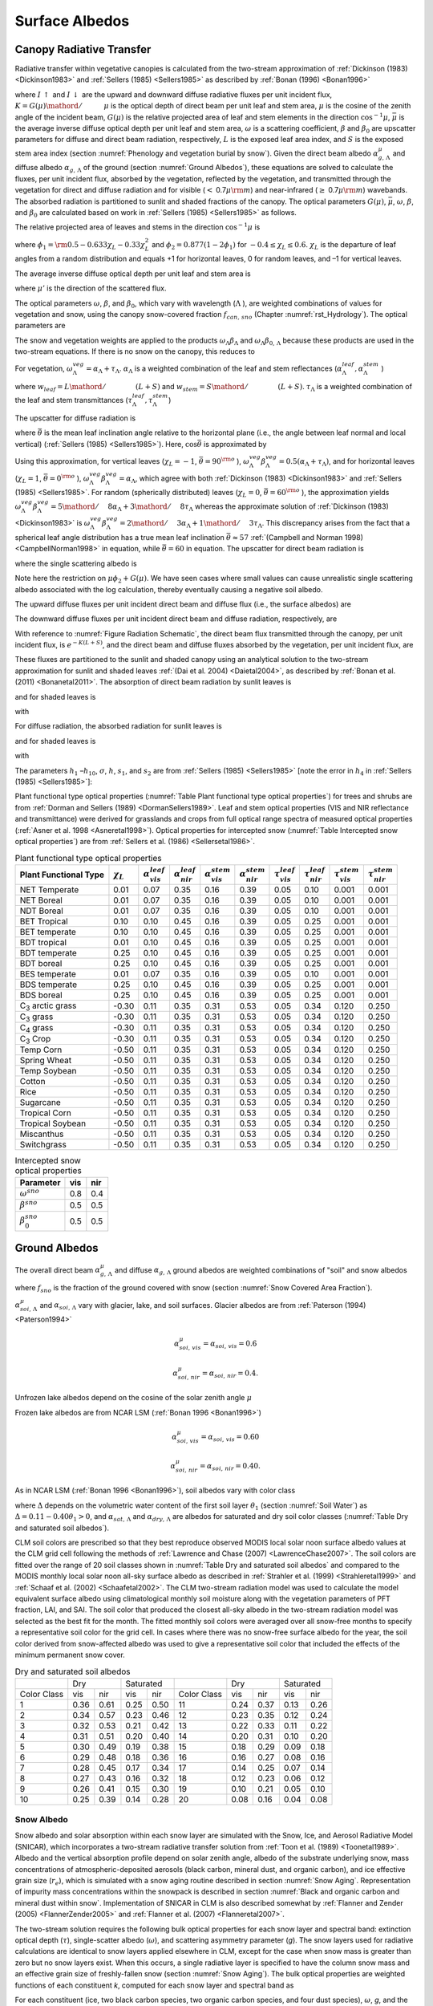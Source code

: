 .. _rst_Surface Albedos:

Surface Albedos
==================

.. _Canopy Radiative Transfer:

Canopy Radiative Transfer
-----------------------------

Radiative transfer within vegetative canopies is calculated from the two-stream approximation of :ref:`Dickinson (1983) <Dickinson1983>` and :ref:`Sellers (1985) <Sellers1985>` as described by :ref:`Bonan (1996) <Bonan1996>`

.. math::
   :label: 3.1

   -\bar{\mu }\frac{dI\, \uparrow }{d\left(L+S\right)} +\left[1-\left(1-\beta \right)\omega \right]I\, \uparrow -\omega \beta I\, \downarrow =\omega \bar{\mu }K\beta _{0} e^{-K\left(L+S\right)}

.. math::
   :label: 3.2

   \bar{\mu }\frac{dI\, \downarrow }{d\left(L+S\right)} +\left[1-\left(1-\beta \right)\omega \right]I\, \downarrow -\omega \beta I\, \uparrow =\omega \bar{\mu }K\left(1-\beta _{0} \right)e^{-K\left(L+S\right)}

where :math:`I\, \uparrow` and :math:`I\, \downarrow` are the upward and downward diffuse radiative fluxes per unit incident flux, :math:`K={G\left(\mu \right)\mathord{\left/ {\vphantom {G\left(\mu \right) \mu }} \right.} \mu }` is the optical depth of direct beam per unit leaf and stem area, :math:`\mu` is the cosine of the zenith angle of the incident beam, :math:`G\left(\mu \right)` is the relative projected area of leaf and stem elements in the direction :math:`\cos ^{-1} \mu`, :math:`\bar{\mu }` is the average inverse diffuse optical depth per unit leaf and stem area, :math:`\omega` is a scattering coefficient, :math:`\beta` and :math:`\beta _{0}` are upscatter parameters for diffuse and direct beam radiation, respectively, :math:`L` is the exposed leaf area index, and :math:`S` is the exposed stem area index (section :numref:`Phenology and vegetation burial by snow`). Given the direct beam albedo :math:`\alpha _{g,\, \Lambda }^{\mu }` and diffuse albedo :math:`\alpha _{g,\, \Lambda }` of the ground (section :numref:`Ground Albedos`), these equations are solved to calculate the fluxes, per unit incident flux, absorbed by the vegetation, reflected by the vegetation, and transmitted through the vegetation for direct and diffuse radiation and for visible (:math:`<` 0.7\ :math:`\mu {\rm m}`) and near-infrared (:math:`\geq` 0.7\ :math:`\mu {\rm m}`) wavebands. The absorbed radiation is partitioned to sunlit and shaded fractions of the canopy. The optical parameters :math:`G\left(\mu \right)`, :math:`\bar{\mu }`, :math:`\omega`, :math:`\beta`, and :math:`\beta _{0}` are calculated based on work in :ref:`Sellers (1985) <Sellers1985>` as follows.

The relative projected area of leaves and stems in the direction :math:`\cos ^{-1} \mu` is

.. math::
   :label: 3.3

   G\left(\mu \right)=\phi _{1} +\phi _{2} \mu

where :math:`\phi _{1} ={\rm 0.5}-0.633\chi _{L} -0.33\chi _{L}^{2}` and :math:`\phi _{2} =0.877\left(1-2\phi _{1} \right)` for :math:`-0.4\le \chi _{L} \le 0.6`. :math:`\chi _{L}` is the departure of leaf angles from a random distribution and equals +1 for horizontal leaves, 0 for random leaves, and –1 for vertical leaves.

The average inverse diffuse optical depth per unit leaf and stem area is

.. math::
   :label: 3.4

   \bar{\mu }=\int _{0}^{1}\frac{\mu '}{G\left(\mu '\right)}  d\mu '=\frac{1}{\phi _{2} } \left[1-\frac{\phi _{1} }{\phi _{2} } \ln \left(\frac{\phi _{1} +\phi _{2} }{\phi _{1} } \right)\right]

where :math:`\mu '` is the direction of the scattered flux.

The optical parameters :math:`\omega`, :math:`\beta`, and :math:`\beta _{0}`, which vary with wavelength (:math:`\Lambda` ), are weighted combinations of values for vegetation and snow, using the canopy snow-covered fraction :math:`f_{can,\, sno}` (Chapter :numref:`rst_Hydrology`). The optical parameters are

..
   The model determines that snow is on the canopy if :math:`T_{v} \le T_{f}`, where :math:`T_{v}` is the vegetation temperature (K) (Chapter :numref:`rst_Momentum, Sensible Heat, and Latent Heat Fluxes`) and :math:`T_{f}` is the freezing temperature of water (K) (:numref:`Table Physical Constants`). In this case, the optical parameters are

.. math::
   :label: 3.5

   \omega _{\Lambda } =\omega _{\Lambda }^{veg} \left(1-f_{can,\, sno} \right)+\omega _{\Lambda }^{sno} f_{can,\, sno}

.. math::
   :label: 3.6

   \omega _{\Lambda } \beta _{\Lambda } =\omega _{\Lambda }^{veg} \beta _{\Lambda }^{veg} \left(1-f_{can,\, sno} \right)+\omega _{\Lambda }^{sno} \beta _{\Lambda }^{sno} f_{can,\, sno}

.. math::
   :label: 3.7

   \omega _{\Lambda } \beta _{0,\, \Lambda } =\omega _{\Lambda }^{veg} \beta _{0,\, \Lambda }^{veg} \left(1-f_{can,\, sno} \right)+\omega _{\Lambda }^{sno} \beta _{0,\, \Lambda }^{sno} f_{can,\, sno}

The snow and vegetation weights are applied to the products :math:`\omega _{\Lambda } \beta _{\Lambda }` and :math:`\omega _{\Lambda } \beta _{0,\, \Lambda }` because these products are used in the two-stream equations. If there is no snow on the canopy, this reduces to

.. math::
   :label: 3.8

   \omega _{\Lambda } =\omega _{\Lambda }^{veg}

.. math::
   :label: 3.9

   \omega _{\Lambda } \beta _{\Lambda } =\omega _{\Lambda }^{veg} \beta _{\Lambda }^{veg}

.. math::
   :label: 3.10

   \omega _{\Lambda } \beta _{0,\, \Lambda } =\omega _{\Lambda }^{veg} \beta _{0,\, \Lambda }^{veg} .

For vegetation, :math:`\omega _{\Lambda }^{veg} =\alpha _{\Lambda } +\tau _{\Lambda }`. :math:`\alpha _{\Lambda }` is a weighted combination of the leaf and stem reflectances (:math:`\alpha _{\Lambda }^{leaf},\alpha _{\Lambda }^{stem}` )

.. math::
   :label: 3.11

   \alpha _{\Lambda } =\alpha _{\Lambda }^{leaf} w_{leaf} +\alpha _{\Lambda }^{stem} w_{stem}

where :math:`w_{leaf} ={L\mathord{\left/ {\vphantom {L \left(L+S\right)}} \right.} \left(L+S\right)}` and :math:`w_{stem} ={S\mathord{\left/ {\vphantom {S \left(L+S\right)}} \right.} \left(L+S\right)}`. :math:`\tau _{\Lambda }` is a weighted combination of the leaf and stem transmittances (:math:`\tau _{\Lambda }^{leaf}, \tau _{\Lambda }^{stem}`)

.. math::
   :label: 3.12

   \tau _{\Lambda } =\tau _{\Lambda }^{leaf} w_{leaf} +\tau _{\Lambda }^{stem} w_{stem} .

The upscatter for diffuse radiation is

.. math::
   :label: 3.13

   \omega _{\Lambda }^{veg} \beta _{\Lambda }^{veg} =\frac{1}{2} \left[\alpha _{\Lambda } +\tau _{\Lambda } +\left(\alpha _{\Lambda } -\tau _{\Lambda } \right)\cos ^{2} \bar{\theta }\right]

where :math:`\bar{\theta }` is the mean leaf inclination angle relative to the horizontal plane (i.e., the angle between leaf normal and local vertical) (:ref:`Sellers (1985) <Sellers1985>`). Here, :math:`\cos \bar{\theta }` is approximated by

.. math::
   :label: 3.14

   \cos \bar{\theta }=\frac{1+\chi _{L} }{2}

Using this approximation, for vertical leaves (:math:`\chi _{L} =-1`, :math:`\bar{\theta }=90^{{\rm o}}` ), :math:`\omega _{\Lambda }^{veg} \beta _{\Lambda }^{veg} =0.5\left(\alpha _{\Lambda } +\tau _{\Lambda } \right)`, and for horizontal leaves (:math:`\chi _{L} =1`, :math:`\bar{\theta }=0^{{\rm o}}` ), :math:`\omega _{\Lambda }^{veg} \beta _{\Lambda }^{veg} =\alpha _{\Lambda }`, which agree with both :ref:`Dickinson (1983) <Dickinson1983>` and :ref:`Sellers (1985) <Sellers1985>`. For random (spherically distributed) leaves (:math:`\chi _{L} =0`, :math:`\bar{\theta }=60^{{\rm o}}` ), the approximation yields :math:`\omega _{\Lambda }^{veg} \beta _{\Lambda }^{veg} ={5\mathord{\left/ {\vphantom {5 8}} \right.} 8} \alpha _{\Lambda } +{3\mathord{\left/ {\vphantom {3 8}} \right.} 8} \tau _{\Lambda }` whereas the approximate solution of :ref:`Dickinson (1983) <Dickinson1983>` is :math:`\omega _{\Lambda }^{veg} \beta _{\Lambda }^{veg} ={2\mathord{\left/ {\vphantom {2 3}} \right.} 3} \alpha _{\Lambda } +{1\mathord{\left/ {\vphantom {1 3}} \right.} 3} \tau _{\Lambda }`. This discrepancy arises from the fact that a spherical leaf angle distribution has a true mean leaf inclination :math:`\bar{\theta }\approx 57` :ref:`(Campbell and Norman 1998) <CampbellNorman1998>` in equation, while :math:`\bar{\theta }=60` in equation. The upscatter for direct beam radiation is

.. math::
   :label: 3.15

   \omega _{\Lambda }^{veg} \beta _{0,\, \Lambda }^{veg} =\frac{1+\bar{\mu }K}{\bar{\mu }K} a_{s} \left(\mu \right)_{\Lambda }

where the single scattering albedo is

.. math::
   :label: 3.16

   \begin{array}{rcl} {a_{s} \left(\mu \right)_{\Lambda } } & {=} & {\frac{\omega _{\Lambda }^{veg} }{2} \int _{0}^{1}\frac{\mu 'G\left(\mu \right)}{\mu G\left(\mu '\right)+\mu 'G\left(\mu \right)}  d\mu '} \\ {} & {=} & {\frac{\omega _{\Lambda }^{veg} }{2} \frac{G\left(\mu \right)}{\max (\mu \phi _{2} +G\left(\mu \right),1e-6)} \left[1-\frac{\mu \phi _{1} }{\max (\mu \phi _{2} +G\left(\mu \right),1e-6)} \ln \left(\frac{\mu \phi _{1} +\max (\mu \phi _{2} +G\left(\mu \right),1e-6)}{\mu \phi _{1} } \right)\right].} \end{array}

Note here the restriction on :math:`\mu \phi _{2} +G\left(\mu \right)`. We have seen cases where small values can cause unrealistic single scattering albedo associated with the log calculation, thereby eventually causing a negative soil albedo.

The upward diffuse fluxes per unit incident direct beam and diffuse flux (i.e., the surface albedos) are

.. math::
   :label: 3.17

   I\, \uparrow _{\Lambda }^{\mu } =\frac{h_{1} }{\sigma } +h_{2} +h_{3}

.. math::
   :label: 3.18

   I\, \uparrow _{\Lambda } =h_{7} +h_{8} .

The downward diffuse fluxes per unit incident direct beam and diffuse radiation, respectively, are

.. math::
   :label: 3.19

   I\, \downarrow _{\Lambda }^{\mu } =\frac{h_{4} }{\sigma } e^{-K\left(L+S\right)} +h_{5} s_{1} +\frac{h_{6} }{s_{1} }

.. math::
   :label: 3.20

   I\, \downarrow _{\Lambda } =h_{9} s_{1} +\frac{h_{10} }{s_{1} } .

With reference to :numref:`Figure Radiation Schematic`, the direct beam flux transmitted through the canopy, per unit incident flux, is :math:`e^{-K\left(L+S\right)}`, and the direct beam and diffuse fluxes absorbed by the vegetation, per unit incident flux, are

.. math::
   :label: 3.21

   \vec{I}_{\Lambda }^{\mu } =1-I\, \uparrow _{\Lambda }^{\mu } -\left(1-\alpha _{g,\, \Lambda } \right)I\, \downarrow _{\Lambda }^{\mu } -\left(1-\alpha _{g,\, \Lambda }^{\mu } \right)e^{-K\left(L+S\right)}

.. math::
   :label: 3.22

   \vec{I}_{\Lambda } =1-I\, \uparrow _{\Lambda } -\left(1-\alpha _{g,\, \Lambda } \right)I\, \downarrow _{\Lambda } .

These fluxes are partitioned to the sunlit and shaded canopy using an analytical solution to the two-stream approximation for sunlit and shaded leaves :ref:`(Dai et al. 2004) <Daietal2004>`, as described by :ref:`Bonan et al. (2011) <Bonanetal2011>`. The absorption of direct beam radiation by sunlit leaves is

.. math::
   :label: 3.23

   \vec{I}_{sun,\Lambda }^{\mu } =\left(1-\omega _{\Lambda } \right)\left[1-s_{2} +\frac{1}{\bar{\mu }} \left(a_{1} +a_{2} \right)\right]

and for shaded leaves is

.. math::
   :label: 3.24

   \vec{I}_{sha,\Lambda }^{\mu } =\vec{I}_{\Lambda }^{\mu } -\vec{I}_{sun,\Lambda }^{\mu }

with

.. math::
   :label: 3.25

   a_{1} =\frac{h_{1} }{\sigma } \left[\frac{1-s_{2}^{2} }{2K} \right]+h_{2} \left[\frac{1-s_{2} s_{1} }{K+h} \right]+h_{3} \left[\frac{1-{s_{2} \mathord{\left/ {\vphantom {s_{2}  s_{1} }} \right.} s_{1} } }{K-h} \right]

.. math::
   :label: 3.26

   a_{2} =\frac{h_{4} }{\sigma } \left[\frac{1-s_{2}^{2} }{2K} \right]+h_{5} \left[\frac{1-s_{2} s_{1} }{K+h} \right]+h_{6} \left[\frac{1-{s_{2} \mathord{\left/ {\vphantom {s_{2}  s_{1} }} \right.} s_{1} } }{K-h} \right].

For diffuse radiation, the absorbed radiation for sunlit leaves is

.. math::
   :label: 3.27

   \vec{I}_{sun,\Lambda }^{} =\left[\frac{1-\omega _{\Lambda } }{\bar{\mu }} \right]\left(a_{1} +a_{2} \right)

and for shaded leaves is

.. math::
   :label: 3.28

   \vec{I}_{sha,\Lambda }^{} =\vec{I}_{\Lambda }^{} -\vec{I}_{sun,\Lambda }^{}

with

.. math::
   :label: 3.29

   a_{1} =h_{7} \left[\frac{1-s_{2} s_{1} }{K+h} \right]+h_{8} \left[\frac{1-{s_{2} \mathord{\left/ {\vphantom {s_{2}  s_{1} }} \right.} s_{1} } }{K-h} \right]

.. math::
   :label: 3.30

   a_{2} =h_{9} \left[\frac{1-s_{2} s_{1} }{K+h} \right]+h_{10} \left[\frac{1-{s_{2} \mathord{\left/ {\vphantom {s_{2}  s_{1} }} \right.} s_{1} } }{K-h} \right].

The parameters :math:`h_{1}` –:math:`h_{10}`, :math:`\sigma`, :math:`h`, :math:`s_{1}`, and :math:`s_{2}` are from :ref:`Sellers (1985) <Sellers1985>` [note the error in :math:`h_{4}` in :ref:`Sellers (1985) <Sellers1985>`]:

.. math::
   :label: 3.31

   b=1-\omega _{\Lambda } +\omega _{\Lambda } \beta _{\Lambda }

.. math::
   :label: 3.32

   c=\omega _{\Lambda } \beta _{\Lambda }

.. math::
   :label: 3.33

   d=\omega _{\Lambda } \bar{\mu }K\beta _{0,\, \Lambda }

.. math::
   :label: 3.34

   f=\omega _{\Lambda } \bar{\mu }K\left(1-\beta _{0,\, \Lambda } \right)

.. math::
   :label: 3.35

   h=\frac{\sqrt{b^{2} -c^{2} } }{\bar{\mu }}

.. math::
   :label: 3.36

   \sigma =\left(\bar{\mu }K\right)^{2} +c^{2} -b^{2}

.. math::
   :label: 3.37

   u_{1} =b-{c\mathord{\left/ {\vphantom {c \alpha _{g,\, \Lambda }^{\mu } }} \right.} \alpha _{g,\, \Lambda }^{\mu } } {\rm \; or\; }u_{1} =b-{c\mathord{\left/ {\vphantom {c \alpha _{g,\, \Lambda } }} \right.} \alpha _{g,\, \Lambda } }

.. math::
   :label: 3.38

   u_{2} =b-c\alpha _{g,\, \Lambda }^{\mu } {\rm \; or\; }u_{2} =b-c\alpha _{g,\, \Lambda }

.. math::
   :label: 3.39

   u_{3} =f+c\alpha _{g,\, \Lambda }^{\mu } {\rm \; or\; }u_{3} =f+c\alpha _{g,\, \Lambda }

.. math::
   :label: 3.40

   s_{1} =\exp \left\{-\min \left[h\left(L+S\right),40\right]\right\}

.. math::
   :label: 3.41

   s_{2} =\exp \left\{-\min \left[K\left(L+S\right),40\right]\right\}

.. math::
   :label: 3.42

   p_{1} =b+\bar{\mu }h

.. math::
   :label: 3.43

   p_{2} =b-\bar{\mu }h

.. math::
   :label: 3.44

   p_{3} =b+\bar{\mu }K

.. math::
   :label: 3.45

   p_{4} =b-\bar{\mu }K

.. math::
   :label: 3.46

   d_{1} =\frac{p_{1} \left(u_{1} -\bar{\mu }h\right)}{s_{1} } -p_{2} \left(u_{1} +\bar{\mu }h\right)s_{1}

.. math::
   :label: 3.47

   d_{2} =\frac{u_{2} +\bar{\mu }h}{s_{1} } -\left(u_{2} -\bar{\mu }h\right)s_{1}

.. math::
   :label: 3.48

   h_{1} =-dp_{4} -cf

.. math::
   :label: 3.49

   h_{2} =\frac{1}{d_{1} } \left[\left(d-\frac{h_{1} }{\sigma } p_{3} \right)\frac{\left(u_{1} -\bar{\mu }h\right)}{s_{1} } -p_{2} \left(d-c-\frac{h_{1} }{\sigma } \left(u_{1} +\bar{\mu }K\right)\right)s_{2} \right]

.. math::
   :label: 3.50

   h_{3} =\frac{-1}{d_{1} } \left[\left(d-\frac{h_{1} }{\sigma } p_{3} \right)\left(u_{1} +\bar{\mu }h\right)s_{1} -p_{1} \left(d-c-\frac{h_{1} }{\sigma } \left(u_{1} +\bar{\mu }K\right)\right)s_{2} \right]

.. math::
   :label: 3.51

   h_{4} =-fp_{3} -cd

.. math::
   :label: 3.52

   h_{5} =\frac{-1}{d_{2} } \left[\left(\frac{h_{4} \left(u_{2} +\bar{\mu }h\right)}{\sigma s_{1} } \right)+\left(u_{3} -\frac{h_{4} }{\sigma } \left(u_{2} -\bar{\mu }K\right)\right)s_{2} \right]

.. math::
   :label: 3.53

   h_{6} =\frac{1}{d_{2} } \left[\frac{h_{4} }{\sigma } \left(u_{2} -\bar{\mu }h\right)s_{1} +\left(u_{3} -\frac{h_{4} }{\sigma } \left(u_{2} -\bar{\mu }K\right)\right)s_{2} \right]

.. math::
   :label: 3.54

   h_{7} =\frac{c\left(u_{1} -\bar{\mu }h\right)}{d_{1} s_{1} }

.. math::
   :label: 3.55

   h_{8} =\frac{-c\left(u_{1} +\bar{\mu }h\right)s_{1} }{d_{1} }

.. math::
   :label: 3.56

   h_{9} =\frac{u_{2} +\bar{\mu }h}{d_{2} s_{1} }

.. math::
   :label: 3.57

   h_{10} =\frac{-s_{1} \left(u_{2} -\bar{\mu }h\right)}{d_{2} } .

Plant functional type optical properties (:numref:`Table Plant functional type optical properties`) for trees and shrubs are from :ref:`Dorman and Sellers (1989) <DormanSellers1989>`. Leaf and stem optical properties (VIS and NIR reflectance and transmittance) were derived for grasslands and crops from full optical range spectra of measured optical properties (:ref:`Asner et al. 1998 <Asneretal1998>`). Optical properties for intercepted snow (:numref:`Table Intercepted snow optical properties`) are from :ref:`Sellers et al. (1986) <Sellersetal1986>`.

.. _Table Plant functional type optical properties:

.. table:: Plant functional type optical properties

 +----------------------------------+----------------------+---------------------------------+---------------------------------+---------------------------------+---------------------------------+-------------------------------+-------------------------------+-------------------------------+-------------------------------+
 | Plant Functional Type            | :math:`\chi _{L}`    | :math:`\alpha _{vis}^{leaf}`    | :math:`\alpha _{nir}^{leaf}`    | :math:`\alpha _{vis}^{stem}`    | :math:`\alpha _{nir}^{stem}`    | :math:`\tau _{vis}^{leaf}`    | :math:`\tau _{nir}^{leaf}`    | :math:`\tau _{vis}^{stem}`    | :math:`\tau _{nir}^{stem}`    |
 +==================================+======================+=================================+=================================+=================================+=================================+===============================+===============================+===============================+===============================+
 | NET Temperate                    | 0.01                 | 0.07                            | 0.35                            | 0.16                            | 0.39                            | 0.05                          | 0.10                          | 0.001                         | 0.001                         |
 +----------------------------------+----------------------+---------------------------------+---------------------------------+---------------------------------+---------------------------------+-------------------------------+-------------------------------+-------------------------------+-------------------------------+
 | NET Boreal                       | 0.01                 | 0.07                            | 0.35                            | 0.16                            | 0.39                            | 0.05                          | 0.10                          | 0.001                         | 0.001                         |
 +----------------------------------+----------------------+---------------------------------+---------------------------------+---------------------------------+---------------------------------+-------------------------------+-------------------------------+-------------------------------+-------------------------------+
 | NDT Boreal                       | 0.01                 | 0.07                            | 0.35                            | 0.16                            | 0.39                            | 0.05                          | 0.10                          | 0.001                         | 0.001                         |
 +----------------------------------+----------------------+---------------------------------+---------------------------------+---------------------------------+---------------------------------+-------------------------------+-------------------------------+-------------------------------+-------------------------------+
 | BET Tropical                     | 0.10                 | 0.10                            | 0.45                            | 0.16                            | 0.39                            | 0.05                          | 0.25                          | 0.001                         | 0.001                         |
 +----------------------------------+----------------------+---------------------------------+---------------------------------+---------------------------------+---------------------------------+-------------------------------+-------------------------------+-------------------------------+-------------------------------+
 | BET temperate                    | 0.10                 | 0.10                            | 0.45                            | 0.16                            | 0.39                            | 0.05                          | 0.25                          | 0.001                         | 0.001                         |
 +----------------------------------+----------------------+---------------------------------+---------------------------------+---------------------------------+---------------------------------+-------------------------------+-------------------------------+-------------------------------+-------------------------------+
 | BDT tropical                     | 0.01                 | 0.10                            | 0.45                            | 0.16                            | 0.39                            | 0.05                          | 0.25                          | 0.001                         | 0.001                         |
 +----------------------------------+----------------------+---------------------------------+---------------------------------+---------------------------------+---------------------------------+-------------------------------+-------------------------------+-------------------------------+-------------------------------+
 | BDT temperate                    | 0.25                 | 0.10                            | 0.45                            | 0.16                            | 0.39                            | 0.05                          | 0.25                          | 0.001                         | 0.001                         |
 +----------------------------------+----------------------+---------------------------------+---------------------------------+---------------------------------+---------------------------------+-------------------------------+-------------------------------+-------------------------------+-------------------------------+
 | BDT boreal                       | 0.25                 | 0.10                            | 0.45                            | 0.16                            | 0.39                            | 0.05                          | 0.25                          | 0.001                         | 0.001                         |
 +----------------------------------+----------------------+---------------------------------+---------------------------------+---------------------------------+---------------------------------+-------------------------------+-------------------------------+-------------------------------+-------------------------------+
 | BES temperate                    | 0.01                 | 0.07                            | 0.35                            | 0.16                            | 0.39                            | 0.05                          | 0.10                          | 0.001                         | 0.001                         |
 +----------------------------------+----------------------+---------------------------------+---------------------------------+---------------------------------+---------------------------------+-------------------------------+-------------------------------+-------------------------------+-------------------------------+
 | BDS temperate                    | 0.25                 | 0.10                            | 0.45                            | 0.16                            | 0.39                            | 0.05                          | 0.25                          | 0.001                         | 0.001                         |
 +----------------------------------+----------------------+---------------------------------+---------------------------------+---------------------------------+---------------------------------+-------------------------------+-------------------------------+-------------------------------+-------------------------------+
 | BDS boreal                       | 0.25                 | 0.10                            | 0.45                            | 0.16                            | 0.39                            | 0.05                          | 0.25                          | 0.001                         | 0.001                         |
 +----------------------------------+----------------------+---------------------------------+---------------------------------+---------------------------------+---------------------------------+-------------------------------+-------------------------------+-------------------------------+-------------------------------+
 | C\ :sub:`3` arctic grass         | -0.30                | 0.11                            | 0.35                            | 0.31                            | 0.53                            | 0.05                          | 0.34                          | 0.120                         | 0.250                         |
 +----------------------------------+----------------------+---------------------------------+---------------------------------+---------------------------------+---------------------------------+-------------------------------+-------------------------------+-------------------------------+-------------------------------+
 | C\ :sub:`3` grass                | -0.30                | 0.11                            | 0.35                            | 0.31                            | 0.53                            | 0.05                          | 0.34                          | 0.120                         | 0.250                         |
 +----------------------------------+----------------------+---------------------------------+---------------------------------+---------------------------------+---------------------------------+-------------------------------+-------------------------------+-------------------------------+-------------------------------+
 | C\ :sub:`4` grass                | -0.30                | 0.11                            | 0.35                            | 0.31                            | 0.53                            | 0.05                          | 0.34                          | 0.120                         | 0.250                         |
 +----------------------------------+----------------------+---------------------------------+---------------------------------+---------------------------------+---------------------------------+-------------------------------+-------------------------------+-------------------------------+-------------------------------+
 | C\ :sub:`3` Crop                 | -0.30                | 0.11                            | 0.35                            | 0.31                            | 0.53                            | 0.05                          | 0.34                          | 0.120                         | 0.250                         |
 +----------------------------------+----------------------+---------------------------------+---------------------------------+---------------------------------+---------------------------------+-------------------------------+-------------------------------+-------------------------------+-------------------------------+
 | Temp Corn                        | -0.50                | 0.11                            | 0.35                            | 0.31                            | 0.53                            | 0.05                          | 0.34                          | 0.120                         | 0.250                         |
 +----------------------------------+----------------------+---------------------------------+---------------------------------+---------------------------------+---------------------------------+-------------------------------+-------------------------------+-------------------------------+-------------------------------+
 | Spring Wheat                     | -0.50                | 0.11                            | 0.35                            | 0.31                            | 0.53                            | 0.05                          | 0.34                          | 0.120                         | 0.250                         |
 +----------------------------------+----------------------+---------------------------------+---------------------------------+---------------------------------+---------------------------------+-------------------------------+-------------------------------+-------------------------------+-------------------------------+
 | Temp Soybean                     | -0.50                | 0.11                            | 0.35                            | 0.31                            | 0.53                            | 0.05                          | 0.34                          | 0.120                         | 0.250                         |
 +----------------------------------+----------------------+---------------------------------+---------------------------------+---------------------------------+---------------------------------+-------------------------------+-------------------------------+-------------------------------+-------------------------------+
 | Cotton                           | -0.50                | 0.11                            | 0.35                            | 0.31                            | 0.53                            | 0.05                          | 0.34                          | 0.120                         | 0.250                         |
 +----------------------------------+----------------------+---------------------------------+---------------------------------+---------------------------------+---------------------------------+-------------------------------+-------------------------------+-------------------------------+-------------------------------+
 | Rice                             | -0.50                | 0.11                            | 0.35                            | 0.31                            | 0.53                            | 0.05                          | 0.34                          | 0.120                         | 0.250                         |
 +----------------------------------+----------------------+---------------------------------+---------------------------------+---------------------------------+---------------------------------+-------------------------------+-------------------------------+-------------------------------+-------------------------------+
 | Sugarcane                        | -0.50                | 0.11                            | 0.35                            | 0.31                            | 0.53                            | 0.05                          | 0.34                          | 0.120                         | 0.250                         |
 +----------------------------------+----------------------+---------------------------------+---------------------------------+---------------------------------+---------------------------------+-------------------------------+-------------------------------+-------------------------------+-------------------------------+
 | Tropical Corn                    | -0.50                | 0.11                            | 0.35                            | 0.31                            | 0.53                            | 0.05                          | 0.34                          | 0.120                         | 0.250                         |
 +----------------------------------+----------------------+---------------------------------+---------------------------------+---------------------------------+---------------------------------+-------------------------------+-------------------------------+-------------------------------+-------------------------------+
 | Tropical Soybean                 | -0.50                | 0.11                            | 0.35                            | 0.31                            | 0.53                            | 0.05                          | 0.34                          | 0.120                         | 0.250                         |
 +----------------------------------+----------------------+---------------------------------+---------------------------------+---------------------------------+---------------------------------+-------------------------------+-------------------------------+-------------------------------+-------------------------------+
 | Miscanthus                       | -0.50                | 0.11                            | 0.35                            | 0.31                            | 0.53                            | 0.05                          | 0.34                          | 0.120                         | 0.250                         |
 +----------------------------------+----------------------+---------------------------------+---------------------------------+---------------------------------+---------------------------------+-------------------------------+-------------------------------+-------------------------------+-------------------------------+
 | Switchgrass                      | -0.50                | 0.11                            | 0.35                            | 0.31                            | 0.53                            | 0.05                          | 0.34                          | 0.120                         | 0.250                         |
 +----------------------------------+----------------------+---------------------------------+---------------------------------+---------------------------------+---------------------------------+-------------------------------+-------------------------------+-------------------------------+-------------------------------+

.. _Table Intercepted snow optical properties:

.. table:: Intercepted snow optical properties

 +-----------------------------+-------+-------+
 | Parameter                   | vis   | nir   |
 +=============================+=======+=======+
 | :math:`\omega ^{sno}`       | 0.8   | 0.4   |
 +-----------------------------+-------+-------+
 | :math:`\beta ^{sno}`        | 0.5   | 0.5   |
 +-----------------------------+-------+-------+
 | :math:`\beta _{0}^{sno}`    | 0.5   | 0.5   |
 +-----------------------------+-------+-------+

.. _Ground Albedos:

Ground Albedos
------------------

The overall direct beam :math:`\alpha _{g,\, \Lambda }^{\mu }` and diffuse :math:`\alpha _{g,\, \Lambda }` ground albedos are weighted combinations of "soil" and snow albedos

.. math::
   :label: 3.58

   \alpha _{g,\, \Lambda }^{\mu } =\alpha _{soi,\, \Lambda }^{\mu } \left(1-f_{sno} \right)+\alpha _{sno,\, \Lambda }^{\mu } f_{sno}

.. math::
   :label: 3.59

   \alpha _{g,\, \Lambda } =\alpha _{soi,\, \Lambda } \left(1-f_{sno} \right)+\alpha _{sno,\, \Lambda } f_{sno}

where :math:`f_{sno}` is the fraction of the ground covered with snow (section :numref:`Snow Covered Area Fraction`).

:math:`\alpha _{soi,\, \Lambda }^{\mu }` and :math:`\alpha _{soi,\, \Lambda }` vary with glacier, lake, and soil surfaces. Glacier albedos are from :ref:`Paterson (1994) <Paterson1994>`

.. math:: \alpha _{soi,\, vis}^{\mu } =\alpha _{soi,\, vis} =0.6

.. math:: \alpha _{soi,\, nir}^{\mu } =\alpha _{soi,\, nir} =0.4.

Unfrozen lake albedos depend on the cosine of the solar zenith angle :math:`\mu`

.. math::
   :label: 3.60

   \alpha _{soi,\, \Lambda }^{\mu } =\alpha _{soi,\, \Lambda } =0.05\left(\mu +0.15\right)^{-1} .

Frozen lake albedos are from NCAR LSM (:ref:`Bonan 1996 <Bonan1996>`)

.. math:: \alpha _{soi,\, vis}^{\mu } =\alpha _{soi,\, vis} =0.60

.. math:: \alpha _{soi,\, nir}^{\mu } =\alpha _{soi,\, nir} =0.40.

As in NCAR LSM (:ref:`Bonan 1996 <Bonan1996>`), soil albedos vary with color class

.. math::
   :label: 3.61

   \alpha _{soi,\, \Lambda }^{\mu } =\alpha _{soi,\, \Lambda } =\left(\alpha _{sat,\, \Lambda } +\Delta \right)\le \alpha _{dry,\, \Lambda }

where :math:`\Delta` depends on the volumetric water content of the first soil layer :math:`\theta _{1}` (section :numref:`Soil Water`) as :math:`\Delta =0.11-0.40\theta _{1} >0`, and :math:`\alpha _{sat,\, \Lambda }` and :math:`\alpha _{dry,\, \Lambda }` are albedos for saturated and dry soil color classes (:numref:`Table Dry and saturated soil albedos`).

CLM soil colors are prescribed so that they best reproduce observed MODIS local solar noon surface albedo values at the CLM grid cell following the methods of :ref:`Lawrence and Chase (2007) <LawrenceChase2007>`. The soil colors are fitted over the range of 20 soil classes shown in :numref:`Table Dry and saturated soil albedos` and compared to the MODIS monthly local solar noon all-sky surface albedo as described in :ref:`Strahler et al. (1999) <Strahleretal1999>` and :ref:`Schaaf et al. (2002) <Schaafetal2002>`. The CLM two-stream radiation model was used to calculate the model equivalent surface albedo using climatological monthly soil moisture along with the vegetation parameters of PFT fraction, LAI, and SAI. The soil color that produced the closest all-sky albedo in the two-stream radiation model was selected as the best fit for the month. The fitted monthly soil colors were averaged over all snow-free months to specify a representative soil color for the grid cell. In cases where there was no snow-free surface albedo for the year, the soil color derived from snow-affected albedo was used to give a representative soil color that included the effects of the minimum permanent snow cover.

.. _Table Dry and saturated soil albedos:

.. table:: Dry and saturated soil albedos

 +---------------+--------+--------+--------+--------+---------------+--------+--------+--------+--------+
 |               |       Dry       |    Saturated    |               |       Dry       |    Saturated    |
 +---------------+--------+--------+--------+--------+---------------+--------+--------+--------+--------+
 | Color Class   | vis    | nir    | vis    | nir    | Color Class   | vis    | nir    | vis    | nir    |
 +---------------+--------+--------+--------+--------+---------------+--------+--------+--------+--------+
 | 1             | 0.36   | 0.61   | 0.25   | 0.50   | 11            | 0.24   | 0.37   | 0.13   | 0.26   |
 +---------------+--------+--------+--------+--------+---------------+--------+--------+--------+--------+
 | 2             | 0.34   | 0.57   | 0.23   | 0.46   | 12            | 0.23   | 0.35   | 0.12   | 0.24   |
 +---------------+--------+--------+--------+--------+---------------+--------+--------+--------+--------+
 | 3             | 0.32   | 0.53   | 0.21   | 0.42   | 13            | 0.22   | 0.33   | 0.11   | 0.22   |
 +---------------+--------+--------+--------+--------+---------------+--------+--------+--------+--------+
 | 4             | 0.31   | 0.51   | 0.20   | 0.40   | 14            | 0.20   | 0.31   | 0.10   | 0.20   |
 +---------------+--------+--------+--------+--------+---------------+--------+--------+--------+--------+
 | 5             | 0.30   | 0.49   | 0.19   | 0.38   | 15            | 0.18   | 0.29   | 0.09   | 0.18   |
 +---------------+--------+--------+--------+--------+---------------+--------+--------+--------+--------+
 | 6             | 0.29   | 0.48   | 0.18   | 0.36   | 16            | 0.16   | 0.27   | 0.08   | 0.16   |
 +---------------+--------+--------+--------+--------+---------------+--------+--------+--------+--------+
 | 7             | 0.28   | 0.45   | 0.17   | 0.34   | 17            | 0.14   | 0.25   | 0.07   | 0.14   |
 +---------------+--------+--------+--------+--------+---------------+--------+--------+--------+--------+
 | 8             | 0.27   | 0.43   | 0.16   | 0.32   | 18            | 0.12   | 0.23   | 0.06   | 0.12   |
 +---------------+--------+--------+--------+--------+---------------+--------+--------+--------+--------+
 | 9             | 0.26   | 0.41   | 0.15   | 0.30   | 19            | 0.10   | 0.21   | 0.05   | 0.10   |
 +---------------+--------+--------+--------+--------+---------------+--------+--------+--------+--------+
 | 10            | 0.25   | 0.39   | 0.14   | 0.28   | 20            | 0.08   | 0.16   | 0.04   | 0.08   |
 +---------------+--------+--------+--------+--------+---------------+--------+--------+--------+--------+

.. _Snow Albedo:

Snow Albedo
^^^^^^^^^^^^^^^^^

Snow albedo and solar absorption within each snow layer are simulated with the Snow, Ice, and Aerosol Radiative Model (SNICAR), which incorporates a two-stream radiative transfer solution from :ref:`Toon et al. (1989) <Toonetal1989>`. Albedo and the vertical absorption profile depend on solar zenith angle, albedo of the substrate underlying snow, mass concentrations of atmospheric-deposited aerosols (black carbon, mineral dust, and organic carbon), and ice effective grain size (:math:`r_{e}`), which is simulated with a snow aging routine described in section :numref:`Snow Aging`. Representation of impurity mass concentrations within the snowpack is described in section :numref:`Black and organic carbon and mineral dust within snow`. Implementation of SNICAR in CLM is also described somewhat by :ref:`Flanner and Zender (2005) <FlannerZender2005>` and :ref:`Flanner et al. (2007) <Flanneretal2007>`.

The two-stream solution requires the following bulk optical properties for each snow layer and spectral band: extinction optical depth (:math:`\tau`), single-scatter albedo (:math:`\omega`), and scattering asymmetry parameter (*g*). The snow layers used for radiative calculations are identical to snow layers applied elsewhere in CLM, except for the case when snow mass is greater than zero but no snow layers exist. When this occurs, a single radiative layer is specified to have the column snow mass and an effective grain size of freshly-fallen snow (section :numref:`Snow Aging`). The bulk optical properties are weighted functions of each constituent *k*, computed for each snow layer and spectral band as

.. math::
   :label: 3.62

   \tau =\sum _{1}^{k}\tau _{k}

.. math::
   :label: 3.63

   \omega =\frac{\sum _{1}^{k}\omega _{k} \tau _{k}  }{\sum _{1}^{k}\tau _{k}  }

.. math::
   :label: 3.64

   g=\frac{\sum _{1}^{k}g_{k} \omega _{k} \tau _{k}  }{\sum _{1}^{k}\omega _{k} \tau _{k}  }

For each constituent (ice, two black carbon species, two organic carbon species, and four dust species), :math:`\omega`, *g*, and the mass extinction cross-section :math:`\psi` (m\ :sup:`2` kg\ :sub:`-1`) are computed offline with Mie Theory, e.g., applying the computational technique from :ref:`Bohren and Huffman (1983) <BohrenHuffman1983>`. The extinction optical depth for each constituent depends on its mass extinction cross-section and layer mass, :math:`w _{k}` (kg\ m\ :sup:`-1`) as

.. math::
   :label: 3.65

   \tau _{k} =\psi _{k} w_{k}

The two-stream solution (:ref:`Toon et al. (1989) <Toonetal1989>`) applies a tri-diagonal matrix solution to produce upward and downward radiative fluxes at each layer interface, from which net radiation, layer absorption, and surface albedo are easily derived. Solar fluxes are computed in five spectral bands, listed in :numref:`Table Spectral bands and weights used for snow radiative transfer`. Because snow albedo varies strongly across the solar spectrum, it was determined that four bands were needed to accurately represent the near-infrared (NIR) characteristics of snow, whereas only one band was needed for the visible spectrum. Boundaries of the NIR bands were selected to capture broad radiative features and maximize accuracy and computational efficiency. We partition NIR (0.7-5.0 :math:`\mu` m) surface downwelling flux from CLM according to the weights listed in :numref:`Table Spectral bands and weights used for snow radiative transfer`, which are unique for diffuse and direct incident flux. These fixed weights were determined with offline hyperspectral radiative transfer calculations for an atmosphere typical of mid-latitude winter (:ref:`Flanner et al. (2007) <Flanneretal2007>`). The tri-diagonal solution includes intermediate terms that allow for easy interchange of two-stream techniques. We apply the Eddington solution for the visible band (following :ref:`Wiscombe and Warren 1980 <WiscombeWarren1980>`) and the hemispheric mean solution ((:ref:`Toon et al. (1989) <Toonetal1989>`) for NIR bands. These choices were made because the Eddington scheme works well for highly scattering media, but can produce negative albedo for absorptive NIR bands with diffuse incident flux. Delta scalings are applied to :math:`\tau`, :math:`\omega`, and :math:`g` (:ref:`Wiscombe and Warren 1980 <WiscombeWarren1980>`) in all spectral bands, producing effective values (denoted with :math:`*`) that are applied in the two-stream solution

.. math::
   :label: 3.66

   \tau ^{*} =\left(1-\omega g^{2} \right)\tau

.. math::
   :label: 3.67

   \omega ^{*} =\frac{\left(1-g^{2} \right)\omega }{1-g^{2} \omega }

.. math::
   :label: 3.68

   g^{*} =\frac{g}{1+g}

.. _Table Spectral bands and weights used for snow radiative transfer:

.. table:: Spectral bands and weights used for snow radiative transfer

 +---------------------------------------------------------+----------------------+------------------+
 | Spectral band                                           | Direct-beam weight   | Diffuse weight   |
 +=========================================================+======================+==================+
 | Band 1: 0.3-0.7\ :math:`\mu`\ m (visible)               | (1.0)                | (1.0)            |
 +---------------------------------------------------------+----------------------+------------------+
 | Band 2: 0.7-1.0\ :math:`\mu`\ m (near-IR)               | 0.494                | 0.586            |
 +---------------------------------------------------------+----------------------+------------------+
 | Band 3: 1.0-1.2\ :math:`\mu`\ m (near-IR)               | 0.181                | 0.202            |
 +---------------------------------------------------------+----------------------+------------------+
 | Band 4: 1.2-1.5\ :math:`\mu`\ m (near-IR)               | 0.121                | 0.109            |
 +---------------------------------------------------------+----------------------+------------------+
 | Band 5: 1.5-5.0\ :math:`\mu`\ m (near-IR)               | 0.204                | 0.103            |
 +---------------------------------------------------------+----------------------+------------------+

Under direct-beam conditions, singularities in the radiative approximation are occasionally approached in spectral bands 4 and 5 that produce unrealistic conditions (negative energy absorption in a layer, negative albedo, or total absorbed flux greater than incident flux). When any of these three conditions occur, the Eddington approximation is attempted instead, and if both approximations fail, the cosine of the solar zenith angle is adjusted by 0.02 (conserving incident flux) and a warning message is produced. This situation occurs in only about 1 in 10 :sup:`6` computations of snow albedo. After looping over the five spectral bands, absorption fluxes and albedo are averaged back into the bulk NIR band used by the rest of CLM.

Soil albedo (or underlying substrate albedo), which is defined for visible and NIR bands, is a required boundary condition for the snow radiative transfer calculation. Currently, the bulk NIR soil albedo is applied to all four NIR snow bands. With ground albedo as a lower boundary condition, SNICAR simulates solar absorption in all snow layers as well as the underlying soil or ground. With a thin snowpack, penetrating solar radiation to the underlying soil can be quite large and heat cannot be released from the soil to the atmosphere in this situation. Thus, if the snowpack has total snow depth less than 0.1 m (:math:`z_{sno} < 0.1`) and there are no explicit snow layers, the solar radiation is absorbed by the top soil layer. If there is a single snow layer, the solar radiation is absorbed in that layer. If there is more than a single snow layer, 75% of the solar radiation is absorbed in the top snow layer, and 25% is absorbed in the next lowest snow layer. This prevents unrealistic soil warming within a single timestep.

The radiative transfer calculation is performed twice for each column containing a mass of snow greater than :math:`1 \times 10^{-30}` kg\ m\ :sup:`-2` (excluding lake and urban columns); once each for direct-beam and diffuse incident flux. Absorption in each layer :math:`i` of pure snow is initially recorded as absorbed flux per unit incident flux on the ground (:math:`S_{sno,\, i}` ), as albedos must be calculated for the next timestep with unknown incident flux. The snow absorption fluxes that are used for column temperature calculations are

.. math::
   :label: ZEqnNum275338

   S_{g,\, i} =S_{sno,\, i} \left(1-\alpha _{sno} \right)

This weighting is performed for direct-beam and diffuse, visible and NIR fluxes. After the ground-incident fluxes (transmitted through the vegetation canopy) have been calculated for the current time step (sections :numref:`Canopy Radiative Transfer` and :numref:`Solar Fluxes`), the layer absorption factors (:math:`S_{g,\, i}`) are multiplied by the ground-incident fluxes to produce solar absorption (W m\ :sup:`-2`) in each snow layer and the underlying ground.

.. _Snowpack Optical Properties:

Snowpack Optical Properties
^^^^^^^^^^^^^^^^^^^^^^^^^^^^^^^^^

Ice optical properties for the five spectral bands are derived offline and stored in a namelist-defined lookup table for online retrieval (see CLM5.0 User's Guide). Mie properties are first computed at fine spectral resolution (470 bands), and are then weighted into the five bands applied by CLM according to incident solar flux, :math:`I^{\downarrow } (\lambda )`. For example, the broadband mass-extinction cross section (:math:`\bar{\psi }`) over wavelength interval :math:`\lambda _{1}` to :math:`\lambda _{2}` is

.. math::
   :label: 3.70

   \bar{\psi }=\frac{\int _{\lambda _{1} }^{\lambda _{2} }\psi \left(\lambda \right) I^{\downarrow } \left(\lambda \right){\rm d}\lambda }{\int _{\lambda _{1} }^{\lambda _{2} }I^{\downarrow } \left(\lambda \right){\rm d}\lambda  }

Broadband single-scatter albedo (:math:`\bar{\omega }`) is additionally weighted by the diffuse albedo for a semi-infinite snowpack (:math:`\alpha _{sno}`)

.. math::
   :label: 3.71

   \bar{\omega }=\frac{\int _{\lambda _{1} }^{\lambda _{2} }\omega (\lambda )I^{\downarrow } ( \lambda )\alpha _{sno} (\lambda ){\rm d}\lambda }{\int _{\lambda _{1} }^{\lambda _{2} }I^{\downarrow } ( \lambda )\alpha _{sno} (\lambda ){\rm d}\lambda }

Inclusion of this additional albedo weight was found to improve accuracy of the five-band albedo solutions (relative to 470-band solutions) because of the strong dependence of optically-thick snowpack albedo on ice grain single-scatter albedo (:ref:`Flanner et al. (2007) <Flanneretal2007>`). The lookup tables contain optical properties for lognormal distributions of ice particles over the range of effective radii: 30\ :math:`\mu`\ m :math:`< r _{e} < \text{1500} \mu \text{m}`, at 1 :math:`\mu` m resolution. Single-scatter albedos for the end-members of this size range are listed in :numref:`Table Single-scatter albedo values used for snowpack impurities and ice`.

Optical properties for black carbon are described in :ref:`Flanner et al. (2007) <Flanneretal2007>`. Single-scatter albedo, mass extinction cross-section, and asymmetry parameter values for all snowpack species, in the five spectral bands used, are listed in :numref:`Table Single-scatter albedo values used for snowpack impurities and ice`, :numref:`Table Mass extinction values`, and :numref:`Table Asymmetry scattering parameters used for snowpack impurities and ice`. These properties were also derived with Mie Theory, using various published sources of indices of refraction and assumptions about particle size distribution. Weighting into the five CLM spectral bands was determined only with incident solar flux, as in equation.

.. _Table Single-scatter albedo values used for snowpack impurities and ice:

.. table:: Single-scatter albedo values used for snowpack impurities and ice

 +----------------------------------------------------------------+----------+----------+----------+----------+----------+
 | Species                                                        | Band 1   | Band 2   | Band 3   | Band 4   | Band 5   |
 +================================================================+==========+==========+==========+==========+==========+
 | Hydrophilic black carbon                                       | 0.516    | 0.434    | 0.346    | 0.276    | 0.139    |
 +----------------------------------------------------------------+----------+----------+----------+----------+----------+
 | Hydrophobic black carbon                                       | 0.288    | 0.187    | 0.123    | 0.089    | 0.040    |
 +----------------------------------------------------------------+----------+----------+----------+----------+----------+
 | Hydrophilic organic carbon                                     | 0.997    | 0.994    | 0.990    | 0.987    | 0.951    |
 +----------------------------------------------------------------+----------+----------+----------+----------+----------+
 | Hydrophobic organic carbon                                     | 0.963    | 0.921    | 0.860    | 0.814    | 0.744    |
 +----------------------------------------------------------------+----------+----------+----------+----------+----------+
 | Dust 1                                                         | 0.979    | 0.994    | 0.993    | 0.993    | 0.953    |
 +----------------------------------------------------------------+----------+----------+----------+----------+----------+
 | Dust 2                                                         | 0.944    | 0.984    | 0.989    | 0.992    | 0.983    |
 +----------------------------------------------------------------+----------+----------+----------+----------+----------+
 | Dust 3                                                         | 0.904    | 0.965    | 0.969    | 0.973    | 0.978    |
 +----------------------------------------------------------------+----------+----------+----------+----------+----------+
 | Dust 4                                                         | 0.850    | 0.940    | 0.948    | 0.953    | 0.955    |
 +----------------------------------------------------------------+----------+----------+----------+----------+----------+
 | Ice (:math:`r _{e}` = 30 :math:`\mu` m)                        | 0.9999   | 0.9999   | 0.9992   | 0.9938   | 0.9413   |
 +----------------------------------------------------------------+----------+----------+----------+----------+----------+
 | Ice (:math:`r _{e}` = 1500 :math:`\mu` m)                      | 0.9998   | 0.9960   | 0.9680   | 0.8730   | 0.5500   |
 +----------------------------------------------------------------+----------+----------+----------+----------+----------+

.. _Table Mass extinction values:

.. table:: Mass extinction values (m\ :sup:`2` kg\ :sup:`-1`) used for snowpack impurities and ice

 +----------------------------------------------------------------+----------+----------+----------+----------+----------+
 | Species                                                        | Band 1   | Band 2   | Band 3   | Band 4   | Band 5   |
 +================================================================+==========+==========+==========+==========+==========+
 | Hydrophilic black carbon                                       | 25369    | 12520    | 7739     | 5744     | 3527     |
 +----------------------------------------------------------------+----------+----------+----------+----------+----------+
 | Hydrophobic black carbon                                       | 11398    | 5923     | 4040     | 3262     | 2224     |
 +----------------------------------------------------------------+----------+----------+----------+----------+----------+
 | Hydrophilic organic carbon                                     | 37774    | 22112    | 14719    | 10940    | 5441     |
 +----------------------------------------------------------------+----------+----------+----------+----------+----------+
 | Hydrophobic organic carbon                                     | 3289     | 1486     | 872      | 606      | 248      |
 +----------------------------------------------------------------+----------+----------+----------+----------+----------+
 | Dust 1                                                         | 2687     | 2420     | 1628     | 1138     | 466      |
 +----------------------------------------------------------------+----------+----------+----------+----------+----------+
 | Dust 2                                                         | 841      | 987      | 1184     | 1267     | 993      |
 +----------------------------------------------------------------+----------+----------+----------+----------+----------+
 | Dust 3                                                         | 388      | 419      | 400      | 397      | 503      |
 +----------------------------------------------------------------+----------+----------+----------+----------+----------+
 | Dust 4                                                         | 197      | 203      | 208      | 205      | 229      |
 +----------------------------------------------------------------+----------+----------+----------+----------+----------+
 | Ice (:math:`r _{e}` = 30 :math:`\mu` m)                        | 55.7     | 56.1     | 56.3     | 56.6     | 57.3     |
 +----------------------------------------------------------------+----------+----------+----------+----------+----------+
 | Ice (:math:`r _{e}` = 1500 :math:`\mu` m)                      | 1.09     | 1.09     | 1.09     | 1.09     | 1.1      |
 +----------------------------------------------------------------+----------+----------+----------+----------+----------+

.. _Table Asymmetry scattering parameters used for snowpack impurities and ice:

.. table:: Asymmetry scattering parameters used for snowpack impurities and ice.

 +----------------------------------------------------------------+----------+----------+----------+----------+----------+
 | Species                                                        | Band 1   | Band 2   | Band 3   | Band 4   | Band 5   |
 +================================================================+==========+==========+==========+==========+==========+
 | Hydrophilic black carbon                                       | 0.52     | 0.34     | 0.24     | 0.19     | 0.10     |
 +----------------------------------------------------------------+----------+----------+----------+----------+----------+
 | Hydrophobic black carbon                                       | 0.35     | 0.21     | 0.15     | 0.11     | 0.06     |
 +----------------------------------------------------------------+----------+----------+----------+----------+----------+
 | Hydrophilic organic carbon                                     | 0.77     | 0.75     | 0.72     | 0.70     | 0.64     |
 +----------------------------------------------------------------+----------+----------+----------+----------+----------+
 | Hydrophobic organic carbon                                     | 0.62     | 0.57     | 0.54     | 0.51     | 0.44     |
 +----------------------------------------------------------------+----------+----------+----------+----------+----------+
 | Dust 1                                                         | 0.69     | 0.72     | 0.67     | 0.61     | 0.44     |
 +----------------------------------------------------------------+----------+----------+----------+----------+----------+
 | Dust 2                                                         | 0.70     | 0.65     | 0.70     | 0.72     | 0.70     |
 +----------------------------------------------------------------+----------+----------+----------+----------+----------+
 | Dust 3                                                         | 0.79     | 0.75     | 0.68     | 0.63     | 0.67     |
 +----------------------------------------------------------------+----------+----------+----------+----------+----------+
 | Dust 4                                                         | 0.83     | 0.79     | 0.77     | 0.76     | 0.73     |
 +----------------------------------------------------------------+----------+----------+----------+----------+----------+
 | Ice (:math:`r _{e}` = 30\ :math:`\mu`\ m)                      | 0.88     | 0.88     | 0.88     | 0.88     | 0.90     |
 +----------------------------------------------------------------+----------+----------+----------+----------+----------+
 | Ice (:math:`r _{e}` = 1500\ :math:`\mu`\ m)                    | 0.89     | 0.90     | 0.90     | 0.92     | 0.97     |
 +----------------------------------------------------------------+----------+----------+----------+----------+----------+

.. _Snow Aging:

Snow Aging
^^^^^^^^^^^^^^^^

Snow aging is represented as evolution of the ice effective grain size (:math:`r_{e}`). Previous studies have shown that use of spheres which conserve the surface area-to-volume ratio (or specific surface area) of ice media composed of more complex shapes produces relatively small errors in simulated hemispheric fluxes (e.g., :ref:`Grenfell and Warren 1999 <GrenfellWarren1999>`). Effective radius is the surface area-weighted mean radius of an ensemble of spherical particles and is directly related to specific surface area (*SSA*) as :math:`r_{e} ={3\mathord{\left/ {\vphantom {3 \left(\rho _{ice} SSA\right)}} \right.} \left(\rho _{ice} SSA\right)}`, where :math:`\rho_{ice}` is the density of ice. Hence, :math:`r_{e}` is a simple and practical metric for relating the snowpack microphysical state to dry snow radiative characteristics.

Wet snow processes can also drive rapid changes in albedo. The presence of liquid water induces rapid coarsening of the surrounding ice grains (e.g., :ref:`Brun 1989 <Brun1989>`), and liquid water tends to refreeze into large ice clumps that darken the bulk snowpack. The presence of small liquid drops, by itself, does not significantly darken snowpack, as ice and water have very similar indices of refraction throughout the solar spectrum. Pooled or ponded water, however, can significantly darken snowpack by greatly reducing the number of refraction events per unit mass. This influence is not currently accounted for.

The net change in effective grain size occurring each time step is represented in each snow layer as a summation of changes caused by dry snow metamorphism (:math:`dr_{e,dry}`), liquid water-induced metamorphism (:math:`dr_{e,wet}`), refreezing of liquid water, and addition of freshly-fallen snow. The mass of each snow layer is partitioned into fractions of snow carrying over from the previous time step (:math:`f_{old}`), freshly-fallen snow (:math:`f_{new}`), and refrozen liquid water (:math:`f_{rfz}`), such that snow :math:`r_{e}` is updated each time step *t* as

.. math::
   :label: 3.72

   r_{e} \left(t\right)=\left[r_{e} \left(t-1\right)+dr_{e,\, dry} +dr_{e,\, wet} \right]f_{old} +r_{e,\, 0} f_{new} +r_{e,\, rfz} f_{rfrz}

Here, the effective radius of freshly-fallen snow (:math:`r_{e,0}`) is based on a simple linear temperature-relationship. Below -30 degrees Celsius, a minimum value is enforced of 54.5 :math:`\mu` m (corresponding to a specific surface area of 60 m\ :sup:`2` kg\ :sup:`-1`). Above 0 degrees Celsius, a maximum value is enforced of 204.5 :math:`\mu` m. Between -30 and 0 a linear ramp is used.

The effective radius of refrozen liquid water (:math:`r_{e,rfz}`) is set to 1000\ :math:`\mu` m.

Dry snow aging is based on a microphysical model described by :ref:`Flanner and Zender (2006) <FlannerZender2006>`. This model simulates diffusive vapor flux amongst collections of ice crystals with various size and inter-particle spacing. Specific surface area and effective radius are prognosed for any combination of snow temperature, temperature gradient, density, and initial size distribution. The combination of warm snow, large temperature gradient, and low density produces the most rapid snow aging, whereas aging proceeds slowly in cold snow, regardless of temperature gradient and density. Because this model is currently too computationally expensive for inclusion in climate models, we fit parametric curves to model output over a wide range of snow conditions and apply these parameters in CLM. The functional form of the parametric equation is

.. math::
   :label: 3.73

   \frac{dr_{e,\, dry} }{dt} =\left(\frac{dr_{e} }{dt} \right)_{0} \left(\frac{\eta }{\left(r_{e} -r_{e,\, 0} \right)+\eta } \right)^{{1\mathord{\left/ {\vphantom {1 \kappa }} \right.} \kappa } }

The parameters :math:`{(\frac{dr_{e}}{dt}})_{0}`, :math:`\eta`, and :math:`\kappa` are retrieved interactively from a lookup table with dimensions corresponding to snow temperature, temperature gradient, and density. The domain covered by this lookup table includes temperature ranging from 223 to 273 K, temperature gradient ranging from 0 to 300 K m\ :sup:`-1`, and density ranging from 50 to 400 kg m\ :sup:`-3`. Temperature gradient is calculated at the midpoint of each snow layer *n*, using mid-layer temperatures (:math:`T_{n}`) and snow layer thicknesses (:math:`dz_{n}`), as

.. math::
   :label: 3.74

   \left(\frac{dT}{dz} \right)_{n} =\frac{1}{dz_{n} } abs\left[\frac{T_{n-1} dz_{n} +T_{n} dz_{n-1} }{dz_{n} +dz_{n-1} } +\frac{T_{n+1} dz_{n} +T_{n} dz_{n+1} }{dz_{n} +dz_{n+1} } \right]

For the bottom snow layer (:math:`n=0`), :math:`T_{n+1}` is taken as the temperature of the top soil layer, and for the top snow layer it is assumed that :math:`T_{n-1}` = :math:`T_{n}`.

The contribution of liquid water to enhanced metamorphism is based on parametric equations published by :ref:`Brun (1989) <Brun1989>`, who measured grain growth rates under different liquid water contents. This relationship, expressed in terms of :math:`r_{e} (\mu \text{m})` and subtracting an offset due to dry aging, depends on the mass liquid water fraction :math:`f_{liq}` as

.. math::
   :label: 3.75

   \frac{dr_{e} }{dt} =\frac{10^{18} C_{1} f_{liq} ^{3} }{4\pi r_{e} ^{2} }

The constant *C*\ :sub:`1` is 4.22\ :math:`\times`\ 10\ :sup:`-13`, and: :math:`f_{liq} =w_{liq} /(w_{liq} +w_{ice} )`\ (Chapter :numref:`rst_Snow Hydrology`).

In cases where snow mass is greater than zero, but a snow layer has not yet been defined, :math:`r_{e}` is set to :math:`r_{e,0}`. When snow layers are combined or divided, :math:`r_{e}` is calculated as a mass-weighted mean of the two layers, following computations of other state variables (section :numref:`Snow Layer Combination and Subdivision`). Finally, the allowable range of :math:`r_{e}`, corresponding to the range over which Mie optical properties have been defined, is 30-1500\ :math:`\mu` m.

.. _Solar Zenith Angle:

Solar Zenith Angle
----------------------

The CLM uses the same formulation for solar zenith angle as the Community Atmosphere Model. The cosine of the solar zenith angle :math:`\mu` is

.. math::
   :label: 3.76

   \mu =\sin \phi \sin \delta -\cos \phi \cos \delta \cos h

where :math:`h` is the solar hour angle (radians) (24 hour periodicity), :math:`\delta` is the solar declination angle (radians), and :math:`\phi` is latitude (radians) (positive in Northern Hemisphere). The solar hour angle :math:`h` (radians) is

.. math::
   :label: 3.77

   h=2\pi d+\theta

where :math:`d` is calendar day (:math:`d=0.0` at 0Z on January 1), and :math:`\theta` is longitude (radians) (positive east of the Greenwich meridian).

The solar declination angle :math:`\delta` is calculated as in :ref:`Berger (1978a,b) <Berger1978a>` and is valid for one million years past or hence, relative to 1950 A.D. The orbital parameters may be specified directly or the orbital parameters are calculated for the desired year. The required orbital parameters to be input by the user are the obliquity of the Earth :math:`\varepsilon` (degrees, :math:`-90^{\circ } <\varepsilon <90^{\circ }` ), Earth's eccentricity :math:`e` (:math:`0.0<e<0.1`), and the longitude of the perihelion relative to the moving vernal equinox :math:`\tilde{\omega }` (:math:`0^{\circ } <\tilde{\omega }<360^{\circ }` ) (unadjusted for the apparent orbit of the Sun around the Earth (:ref:`Berger et al. 1993 <Bergeretal1993>`)). The solar declination :math:`\delta` (radians) is

.. math::
   :label: 3.78

   \delta =\sin ^{-1} \left[\sin \left(\varepsilon \right)\sin \left(\lambda \right)\right]

where :math:`\varepsilon` is Earth's obliquity and :math:`\lambda` is the true longitude of the Earth.

The obliquity of the Earth :math:`\varepsilon` (degrees) is

.. math::
   :label: 3.79

   \varepsilon =\varepsilon *+\sum _{i=1}^{i=47}A_{i}  \cos \left(f_{i} t+\delta _{i} \right)

where :math:`\varepsilon *` is a constant of integration (:numref:`Table Orbital parameters`), :math:`A_{i}`, :math:`f_{i}`, and :math:`\delta _{i}` are amplitude, mean rate, and phase terms in the cosine series expansion (:ref:`Berger (1978a,b) <Berger1978a>`, and :math:`t=t_{0} -1950` where :math:`t_{0}` is the year. The series expansion terms are not shown here but can be found in the source code file shr\_orb\_mod.F90.

The true longitude of the Earth :math:`\lambda` (radians) is counted counterclockwise from the vernal equinox (:math:`\lambda =0` at the vernal equinox)

.. math::
   :label: 3.80

   \lambda =\lambda _{m} +\left(2e-\frac{1}{4} e^{3} \right)\sin \left(\lambda _{m} -\tilde{\omega }\right)+\frac{5}{4} e^{2} \sin 2\left(\lambda _{m} -\tilde{\omega }\right)+\frac{13}{12} e^{3} \sin 3\left(\lambda _{m} -\tilde{\omega }\right)

where :math:`\lambda _{m}` is the mean longitude of the Earth at the vernal equinox, :math:`e` is Earth's eccentricity, and :math:`\tilde{\omega }` is the longitude of the perihelion relative to the moving vernal equinox. The mean longitude :math:`\lambda _{m}` is

.. math::
   :label: 3.81

   \lambda _{m} =\lambda _{m0} +\frac{2\pi \left(d-d_{ve} \right)}{365}

where :math:`d_{ve} =80.5` is the calendar day at vernal equinox (March 21 at noon), and

.. math::
   :label: 3.82

   \lambda _{m0} =2\left[\left(\frac{1}{2} e+\frac{1}{8} e^{3} \right)\left(1+\beta \right)\sin \tilde{\omega }-\frac{1}{4} e^{2} \left(\frac{1}{2} +\beta \right)\sin 2\tilde{\omega }+\frac{1}{8} e^{3} \left(\frac{1}{3} +\beta \right)\sin 3\tilde{\omega }\right]

where :math:`\beta =\sqrt{1-e^{2} }`. Earth's eccentricity :math:`e` is

.. math::
   :label: 3.83

   e=\sqrt{\left(e^{\cos } \right)^{2} +\left(e^{\sin } \right)^{2} }

where

.. math::
   :label: 3.84

   \begin{array}{l} {e^{\cos } =\sum _{j=1}^{19}M_{j} \cos \left(g_{j} t+B_{j} \right) ,} \\ {e^{\sin } =\sum _{j=1}^{19}M_{j} \sin \left(g_{j} t+B_{j} \right) } \end{array}

are the cosine and sine series expansions for :math:`e`, and :math:`M_{j}`, :math:`g_{j}`, and :math:`B_{j}` are amplitude, mean rate, and phase terms in the series expansions (:ref:`Berger (1978a,b) <Berger1978a>`). The longitude of the perihelion relative to the moving vernal equinox :math:`\tilde{\omega }` (degrees) is

.. math::
   :label: 3.85

   \tilde{\omega }=\Pi \frac{180}{\pi } +\psi

where :math:`\Pi` is the longitude of the perihelion measured from the reference vernal equinox (i.e., the vernal equinox at 1950 A.D.) and describes the absolute motion of the perihelion relative to the fixed stars, and :math:`\psi` is the annual general precession in longitude and describes the absolute motion of the vernal equinox along Earth's orbit relative to the fixed stars. The general precession :math:`\psi` (degrees) is

.. math::
   :label: 3.86

   \psi =\frac{\tilde{\psi }t}{3600} +\zeta +\sum _{i=1}^{78}F_{i}  \sin \left(f_{i} ^{{'} } t+\delta _{i} ^{{'} } \right)

where :math:`\tilde{\psi }` (arcseconds) and :math:`\zeta` (degrees) are constants (:numref:`Table Orbital parameters`), and :math:`F_{i}`, :math:`f_{i} ^{{'} }`, and :math:`\delta _{i} ^{{'} }` are amplitude, mean rate, and phase terms in the sine series expansion (:ref:`Berger (1978a,b) <Berger1978a>`)). The longitude of the perihelion :math:`\Pi` (radians) depends on the sine and cosine series expansions for the eccentricity :math:`e`\ as follows:

.. math::
   :label: 3.87

   \Pi =\left\{\begin{array}{lr}
   0 & \qquad {\rm for\; -1}\times {\rm 10}^{{\rm -8}} \le e^{\cos } \le 1\times 10^{-8} {\rm \; and\; }e^{\sin } = 0 \\
   1.5\pi & \qquad {\rm for\; -1}\times {\rm 10}^{{\rm -8}} \le e^{\cos } \le 1\times 10^{-8} {\rm \; and\; }e^{\sin } < 0 \\
   0.5\pi & \qquad {\rm for\; -1}\times {\rm 10}^{{\rm -8}} \le e^{\cos } \le 1\times 10^{-8} {\rm \; and\; }e^{\sin } > 0 \\
   \tan ^{-1} \left[\frac{e^{\sin } }{e^{\cos } } \right]+\pi & \qquad {\rm for\; }e^{\cos } <{\rm -1}\times {\rm 10}^{{\rm -8}}  \\
   \tan ^{-1} \left[\frac{e^{\sin } }{e^{\cos } } \right]+2\pi & \qquad {\rm for\; }e^{\cos } >{\rm 1}\times {\rm 10}^{{\rm -8}} {\rm \; and\; }e^{\sin } <0 \\
   \tan ^{-1} \left[\frac{e^{\sin } }{e^{\cos } } \right] & \qquad {\rm for\; }e^{\cos } >{\rm 1}\times {\rm 10}^{{\rm -8}} {\rm \; and\; }e^{\sin } \ge 0
   \end{array}\right\}.

The numerical solution for the longitude of the perihelion :math:`\tilde{\omega }` is constrained to be between 0 and 360 degrees (measured from the autumn equinox). A constant 180 degrees is then added to :math:`\tilde{\omega }` because the Sun is considered as revolving around the Earth (geocentric coordinate system) (:ref:`Berger et al. 1993 <Bergeretal1993>`)).

.. _Table Orbital parameters:

.. table:: Orbital parameters

 +--------------------------------------+-------------+
 | Parameter                            |             |
 +======================================+=============+
 | :math:`\varepsilon *`                | 23.320556   |
 +--------------------------------------+-------------+
 | :math:`\tilde{\psi }` (arcseconds)   | 50.439273   |
 +--------------------------------------+-------------+
 | :math:`\zeta`  (degrees)             | 3.392506    |
 +--------------------------------------+-------------+
